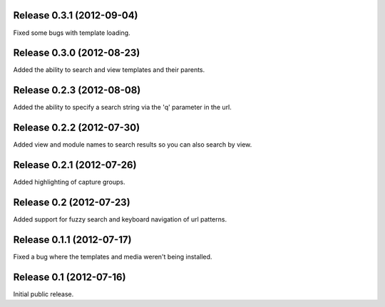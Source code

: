 Release 0.3.1 (2012-09-04)
==========================

Fixed some bugs with template loading.


Release 0.3.0 (2012-08-23)
==========================

Added the ability to search and view templates and their parents.


Release 0.2.3 (2012-08-08)
==========================

Added the ability to specify a search string via the 'q' parameter in the url.


Release 0.2.2 (2012-07-30)
==========================

Added view and module names to search results so you can also search by view.


Release 0.2.1 (2012-07-26)
==========================

Added highlighting of capture groups.


Release 0.2 (2012-07-23)
========================

Added support for fuzzy search and keyboard navigation of url patterns.


Release 0.1.1 (2012-07-17)
==========================

Fixed a bug where the templates and media weren't being installed.


Release 0.1 (2012-07-16)
========================

Initial public release.
